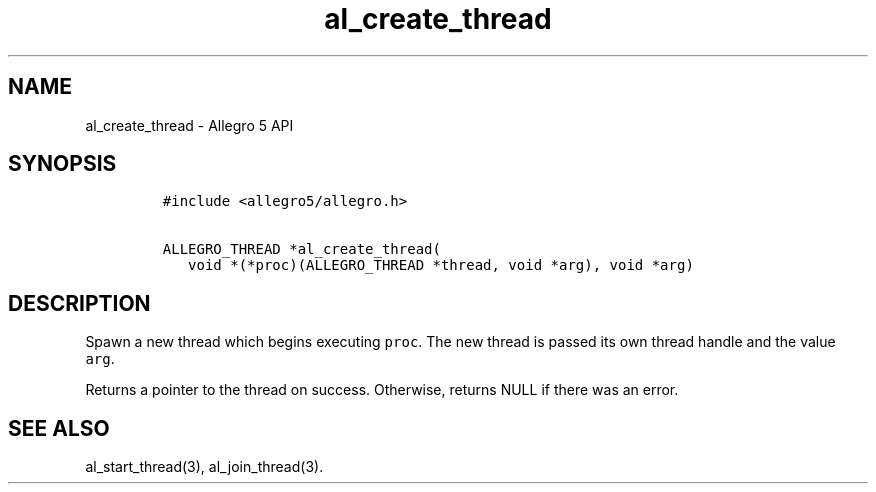 .\" Automatically generated by Pandoc 3.1.3
.\"
.\" Define V font for inline verbatim, using C font in formats
.\" that render this, and otherwise B font.
.ie "\f[CB]x\f[]"x" \{\
. ftr V B
. ftr VI BI
. ftr VB B
. ftr VBI BI
.\}
.el \{\
. ftr V CR
. ftr VI CI
. ftr VB CB
. ftr VBI CBI
.\}
.TH "al_create_thread" "3" "" "Allegro reference manual" ""
.hy
.SH NAME
.PP
al_create_thread - Allegro 5 API
.SH SYNOPSIS
.IP
.nf
\f[C]
#include <allegro5/allegro.h>

ALLEGRO_THREAD *al_create_thread(
   void *(*proc)(ALLEGRO_THREAD *thread, void *arg), void *arg)
\f[R]
.fi
.SH DESCRIPTION
.PP
Spawn a new thread which begins executing \f[V]proc\f[R].
The new thread is passed its own thread handle and the value
\f[V]arg\f[R].
.PP
Returns a pointer to the thread on success.
Otherwise, returns NULL if there was an error.
.SH SEE ALSO
.PP
al_start_thread(3), al_join_thread(3).
